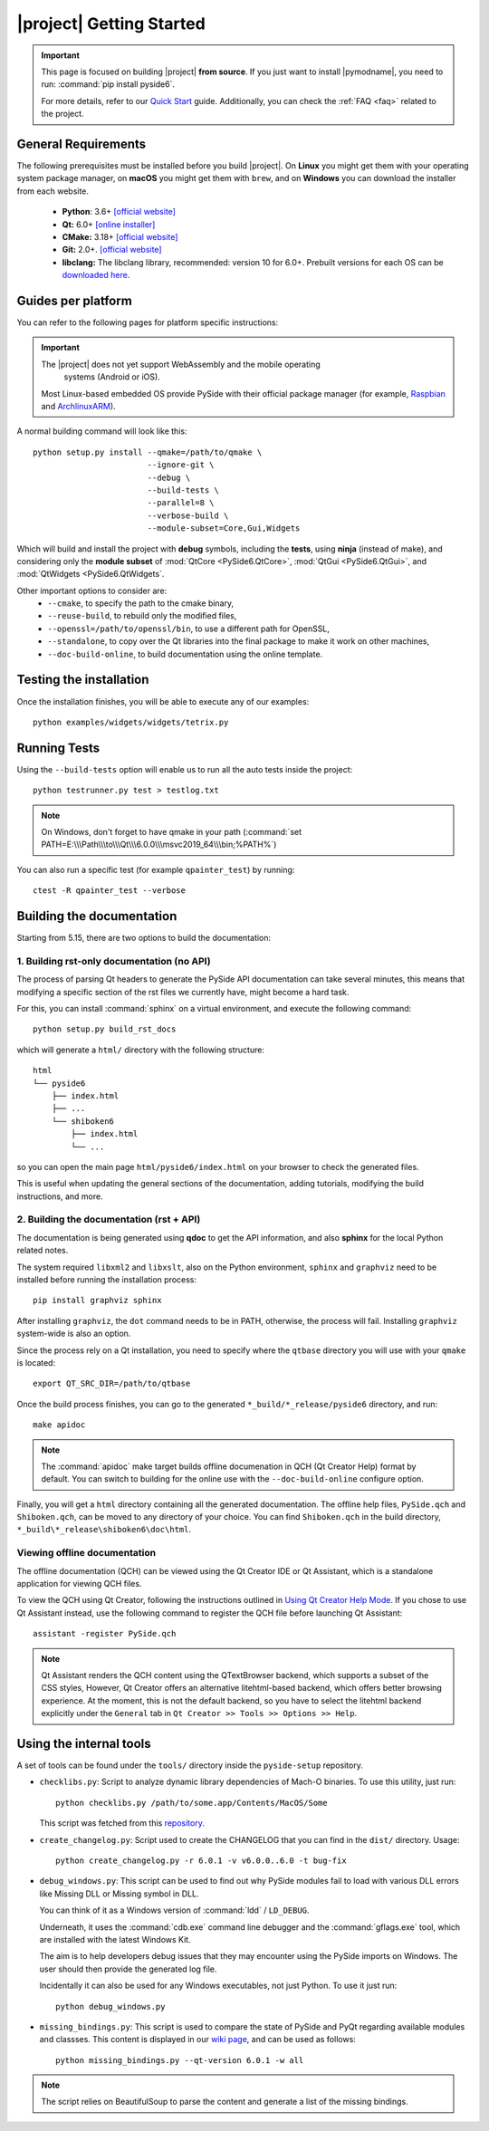 |project| Getting Started
==========================

.. important:: This page is focused on building |project| **from source**.
  If you just want to install |pymodname|, you need to run: :command:`pip install pyside6`.

  For more details, refer to our `Quick Start`_ guide. Additionally, you can check the
  :ref:`FAQ <faq>` related to the project.

.. _Quick Start: quickstart.html

General Requirements
--------------------

The following prerequisites must be installed before you build |project|.
On **Linux** you might get them with your operating system package manager, on **macOS**
you might get them with ``brew``, and on **Windows** you can download the installer from each
website.

 * **Python**: 3.6+ `[official website] <https://www.python.org/downloads/>`_
 * **Qt:** 6.0+ `[online installer] <https://download.qt.io/official_releases/online_installers/>`_
 * **CMake:** 3.18+ `[official website] <https://cmake.org/download/>`_
 * **Git:** 2.0+. `[official website] <https://git-scm.com/downloads>`_
 * **libclang:** The libclang library, recommended: version 10 for 6.0+.
   Prebuilt versions for each OS can be `downloaded here`_.

.. _downloaded here: http://download.qt.io/development_releases/prebuilt/libclang/

Guides per platform
-------------------

You can refer to the following pages for platform specific instructions:

.. raw:: html

    <table class="special">
        <colgroup>
            <col style="width: 200px" />
            <col style="width: 200px" />
            <col style="width: 200px" />
        </colgroup>
        <tr>
            <td><a href="gettingstarted-windows.html"><p><strong>Windows</strong></p></a></td>
            <td><a href="gettingstarted-macOS.html"><p><strong>macOS</strong></p></a></td>
            <td><a href="gettingstarted-linux.html"><p><strong>Linux</strong></p></a></td>
        </tr>
    </table>

.. important:: The |project| does not yet support WebAssembly and the mobile operating
      systems (Android or iOS).

  Most Linux-based embedded OS provide PySide with their official
  package manager (for example, `Raspbian`_ and `ArchlinuxARM`_).

.. _Raspbian: https://www.raspbian.org/
.. _ArchlinuxARM: https://archlinuxarm.org/

A normal building command will look like this::

    python setup.py install --qmake=/path/to/qmake \
                            --ignore-git \
                            --debug \
                            --build-tests \
                            --parallel=8 \
                            --verbose-build \
                            --module-subset=Core,Gui,Widgets

Which will build and install the project with **debug** symbols, including the **tests**,
using **ninja** (instead of make), and considering only the **module subset** of
:mod:`QtCore <PySide6.QtCore>`, :mod:`QtGui <PySide6.QtGui>`, and
:mod:`QtWidgets <PySide6.QtWidgets`.

Other important options to consider are:
 * ``--cmake``, to specify the path to the cmake binary,
 * ``--reuse-build``, to rebuild only the modified files,
 * ``--openssl=/path/to/openssl/bin``, to use a different path for OpenSSL,
 * ``--standalone``, to copy over the Qt libraries into the final package to make it work on other
   machines,
 * ``--doc-build-online``, to build documentation using the online template.

Testing the installation
------------------------

Once the installation finishes, you will be able to execute any of our examples::

  python examples/widgets/widgets/tetrix.py

Running Tests
-------------

Using the ``--build-tests`` option will enable us to run all the auto tests inside the project::

  python testrunner.py test > testlog.txt

.. note:: On Windows, don't forget to have qmake in your path
   (:command:`set PATH=E:\\\Path\\\to\\\Qt\\\6.0.0\\\msvc2019_64\\\bin;%PATH%`)

You can also run a specific test (for example ``qpainter_test``) by running::

    ctest -R qpainter_test --verbose

Building the documentation
--------------------------

Starting from 5.15, there are two options to build the documentation:

1. Building rst-only documentation (no API)
~~~~~~~~~~~~~~~~~~~~~~~~~~~~~~~~~~~~~~~~~~~

The process of parsing Qt headers to generate the PySide API documentation can take several
minutes, this means that modifying a specific section of the rst files we currently have, might
become a hard task.

For this, you can install :command:`sphinx` on a virtual environment, and execute the following command::

    python setup.py build_rst_docs

which will generate a ``html/`` directory with the following structure::

    html
    └── pyside6
        ├── index.html
        ├── ...
        └── shiboken6
            ├── index.html
            └── ...

so you can open the main page ``html/pyside6/index.html`` on your browser to check the generated
files.

This is useful when updating the general sections of the documentation, adding tutorials,
modifying the build instructions, and more.

2. Building the documentation (rst + API)
~~~~~~~~~~~~~~~~~~~~~~~~~~~~~~~~~~~~~~~~~

The documentation is being generated using **qdoc** to get the API information, and also **sphinx**
for the local Python related notes.

The system required ``libxml2`` and ``libxslt``, also on the Python environment, ``sphinx`` and
``graphviz`` need to be installed before running the installation process::

    pip install graphviz sphinx

After installing ``graphviz``, the ``dot`` command needs to be in PATH, otherwise,
the process will fail. Installing ``graphviz`` system-wide is also an option.

Since the process rely on a Qt installation, you need to specify where the ``qtbase`` directory
you will use with your ``qmake`` is located::

    export QT_SRC_DIR=/path/to/qtbase

Once the build process finishes, you can go to the generated ``*_build/*_release/pyside6``
directory, and run::

    make apidoc

.. note:: The :command:`apidoc` make target builds offline documenation in QCH (Qt Creator Help)
   format by default. You can switch to building for the online use with the ``--doc-build-online``
   configure option.

Finally, you will get a ``html`` directory containing all the generated documentation. The offline
help files, ``PySide.qch`` and ``Shiboken.qch``, can be moved to any directory of your choice. You
can find ``Shiboken.qch`` in the build directory, ``*_build\*_release\shiboken6\doc\html``.

Viewing offline documentation
~~~~~~~~~~~~~~~~~~~~~~~~~~~~~

The offline documentation (QCH) can be viewed using the Qt Creator IDE or Qt Assistant, which is
a standalone application for viewing QCH files.

To view the QCH using Qt Creator, following the instructions outlined in
`Using Qt Creator Help Mode <https://doc.qt.io/qtcreator/creator-help.html>`_. If you chose to
use Qt Assistant instead, use the following command to register the QCH file before launching
Qt Assistant::

    assistant -register PySide.qch

.. note:: Qt Assistant renders the QCH content using the QTextBrowser backend, which supports
   a subset of the CSS styles, However, Qt Creator offers an alternative litehtml-based
   backend, which offers better browsing experience. At the moment, this is not the default
   backend, so you have to select the litehtml backend
   explicitly under the ``General`` tab in ``Qt Creator >> Tools >> Options >> Help``.

Using the internal tools
------------------------

A set of tools can be found under the ``tools/`` directory inside the ``pyside-setup`` repository.

* ``checklibs.py``: Script to analyze dynamic library dependencies of Mach-O binaries.
  To use this utility, just run::

    python checklibs.py /path/to/some.app/Contents/MacOS/Some

  This script was fetched from this repository_.

* ``create_changelog.py``: Script used to create the CHANGELOG that you can find in the ``dist/``
  directory. Usage::

    python create_changelog.py -r 6.0.1 -v v6.0.0..6.0 -t bug-fix

* ``debug_windows.py``: This script can be used to find out why PySide modules
  fail to load with various DLL errors like Missing DLL or Missing symbol in DLL.

  You can think of it as a Windows version of :command:`ldd` / ``LD_DEBUG``.

  Underneath, it uses the :command:`cdb.exe` command line debugger and the :command:`gflags.exe`
  tool, which are installed with the latest Windows Kit.

  The aim is to help developers debug issues that they may encounter using the PySide imports on
  Windows. The user should then provide the generated log file.

  Incidentally it can also be used for any Windows executables, not just Python.
  To use it just run::

    python debug_windows.py

* ``missing_bindings.py``: This script is used to compare the state of PySide and PyQt
  regarding available modules and classses. This content is displayed in our `wiki page`_,
  and can be used as follows::

    python missing_bindings.py --qt-version 6.0.1 -w all

.. note:: The script relies on BeautifulSoup to parse the content and generate a list of the
   missing bindings.

.. _repository: https://github.com/liyanage/macosx-shell-scripts/
.. _`wiki page`: https://wiki.qt.io/Qt_for_Python_Missing_Bindings
.. _BeautifulSoup: https://www.crummy.com/software/BeautifulSoup/
